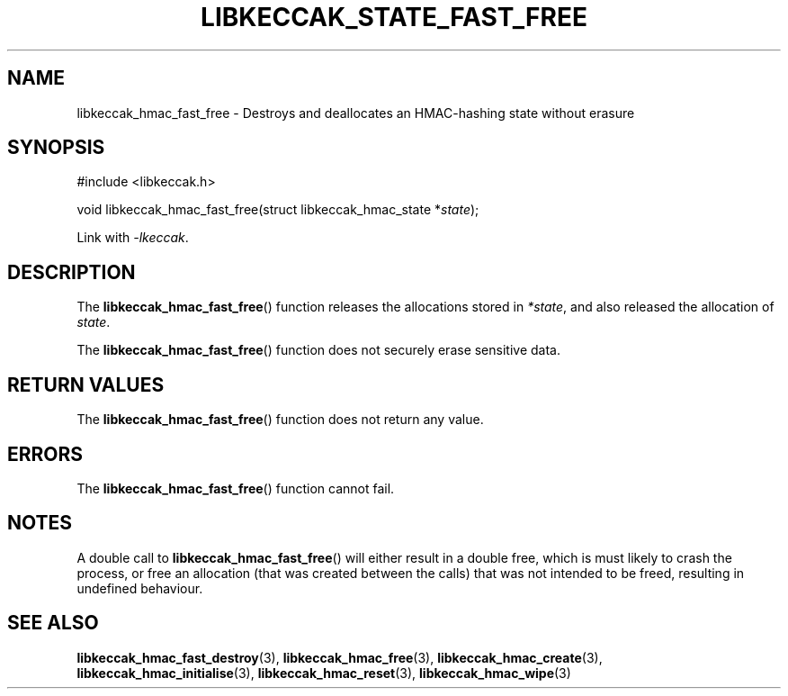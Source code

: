.TH LIBKECCAK_STATE_FAST_FREE 3 LIBKECCAK
.SH NAME
libkeccak_hmac_fast_free - Destroys and deallocates an HMAC-hashing state without erasure
.SH SYNOPSIS
.nf
#include <libkeccak.h>

void libkeccak_hmac_fast_free(struct libkeccak_hmac_state *\fIstate\fP);
.fi
.PP
Link with
.IR -lkeccak .
.SH DESCRIPTION
The
.BR libkeccak_hmac_fast_free ()
function releases the allocations stored in
.IR *state ,
and also released the allocation of
.IR state .
.PP
The
.BR libkeccak_hmac_fast_free ()
function does not securely erase sensitive data.
.SH RETURN VALUES
The
.BR libkeccak_hmac_fast_free ()
function does not return any value.
.SH ERRORS
The
.BR libkeccak_hmac_fast_free ()
function cannot fail.
.SH NOTES
A double call to
.BR libkeccak_hmac_fast_free ()
will either result in a double free,
which is must likely to crash the process,
or free an allocation (that was created
between the calls) that was not intended
to be freed, resulting in undefined behaviour.
.SH SEE ALSO
.BR libkeccak_hmac_fast_destroy (3),
.BR libkeccak_hmac_free (3),
.BR libkeccak_hmac_create (3),
.BR libkeccak_hmac_initialise (3),
.BR libkeccak_hmac_reset (3),
.BR libkeccak_hmac_wipe (3)
